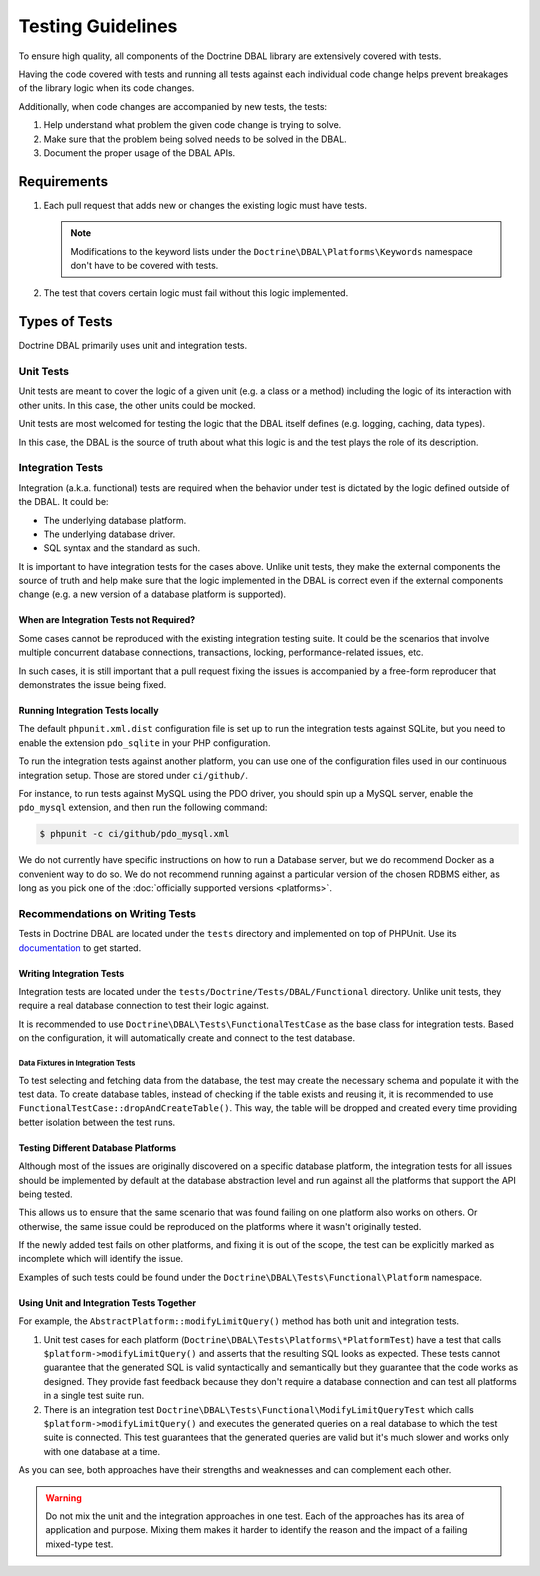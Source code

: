 Testing Guidelines
===================

To ensure high quality, all components of the Doctrine DBAL library are extensively covered with tests.

Having the code covered with tests and running all tests against each individual code change helps prevent
breakages of the library logic when its code changes.

Additionally, when code changes are accompanied by new tests, the tests:

1. Help understand what problem the given code change is trying to solve.
2. Make sure that the problem being solved needs to be solved in the DBAL.
3. Document the proper usage of the DBAL APIs.

Requirements
------------

1. Each pull request that adds new or changes the existing logic must have tests.

   .. note::

       Modifications to the keyword lists under the ``Doctrine\DBAL\Platforms\Keywords`` namespace
       don't have to be covered with tests.

2. The test that covers certain logic must fail without this logic implemented.

Types of Tests
--------------

Doctrine DBAL primarily uses unit and integration tests.

Unit Tests
~~~~~~~~~~

Unit tests are meant to cover the logic of a given unit (e.g. a class or a method) including the logic
of its interaction with other units. In this case, the other units could be mocked.

Unit tests are most welcomed for testing the logic that the DBAL itself defines (e.g. logging, caching, data types).

In this case, the DBAL is the source of truth about what this logic is and the test plays the role of its description.

Integration Tests
~~~~~~~~~~~~~~~~~

Integration (a.k.a. functional) tests are required when the behavior under test is dictated by the logic
defined outside of the DBAL. It could be:

- The underlying database platform.
- The underlying database driver.
- SQL syntax and the standard as such.

It is important to have integration tests for the cases above. Unlike unit tests, they make the external components
the source of truth and help make sure that the logic implemented in the DBAL is correct even if the external components
change (e.g. a new version of a database platform is supported).

When are Integration Tests not Required?
^^^^^^^^^^^^^^^^^^^^^^^^^^^^^^^^^^^^^^^^

Some cases cannot be reproduced with the existing integration testing suite. It could be the scenarios that involve
multiple concurrent database connections, transactions, locking, performance-related issues, etc.

In such cases, it is still important that a pull request fixing the issues is accompanied by a free-form reproducer
that demonstrates the issue being fixed.

Running Integration Tests locally
^^^^^^^^^^^^^^^^^^^^^^^^^^^^^^^^^

The default ``phpunit.xml.dist`` configuration file is set up to run the
integration tests against SQLite, but you need to enable the extension
``pdo_sqlite`` in your PHP configuration.

To run the integration tests against another platform, you can use one
of the configuration files used in our continuous integration setup.
Those are stored under ``ci/github/``.

For instance, to run tests against MySQL using the PDO driver, you
should spin up a MySQL server, enable the ``pdo_mysql`` extension, and
then run the following command:

.. code-block:: console

    $ phpunit -c ci/github/pdo_mysql.xml

We do not currently have specific instructions on how to run a Database
server, but we do recommend Docker as a convenient way to do so.
We do not recommend running against a particular version of the chosen
RDBMS either, as long as you pick one of the
:doc:`officially supported versions <platforms>`.

Recommendations on Writing Tests
~~~~~~~~~~~~~~~~~~~~~~~~~~~~~~~~

Tests in Doctrine DBAL are located under the ``tests`` directory and implemented on top of PHPUnit. Use its
`documentation <https://phpunit.de/documentation.html>`_ to get started.

Writing Integration Tests
^^^^^^^^^^^^^^^^^^^^^^^^^

Integration tests are located under the ``tests/Doctrine/Tests/DBAL/Functional`` directory. Unlike unit tests,
they require a real database connection to test their logic against.

It is recommended to use ``Doctrine\DBAL\Tests\FunctionalTestCase`` as the base class for integration tests.
Based on the configuration, it will automatically create and connect to the test database.

Data Fixtures in Integration Tests
++++++++++++++++++++++++++++++++++

To test selecting and fetching data from the database, the test may create the necessary schema and populate it
with the test data. To create database tables, instead of checking if the table exists and reusing it,
it is recommended to use ``FunctionalTestCase::dropAndCreateTable()``. This way, the table will be dropped and created every time
providing better isolation between the test runs.

Testing Different Database Platforms
^^^^^^^^^^^^^^^^^^^^^^^^^^^^^^^^^^^^

Although most of the issues are originally discovered on a specific database platform,
the integration tests for all issues should be implemented by default at the database abstraction level
and run against all the platforms that support the API being tested.

This allows us to ensure that the same scenario that was found failing on one platform also works on others. Or otherwise,
the same issue could be reproduced on the platforms where it wasn't originally tested.

If the newly added test fails on other platforms, and fixing it is out of the scope, the test can be explicitly marked
as incomplete which will identify the issue.

Examples of such tests could be found under the ``Doctrine\DBAL\Tests\Functional\Platform`` namespace.

Using Unit and Integration Tests Together
^^^^^^^^^^^^^^^^^^^^^^^^^^^^^^^^^^^^^^^^^

For example, the ``AbstractPlatform::modifyLimitQuery()`` method has both unit and integration tests.

1. Unit test cases for each platform (``Doctrine\DBAL\Tests\Platforms\*PlatformTest``) have a test that calls
   ``$platform->modifyLimitQuery()`` and asserts that the resulting SQL looks as expected.
   These tests cannot guarantee that the generated SQL is valid syntactically and semantically but they guarantee
   that the code works as designed. They provide fast feedback because they don't require a database connection
   and can test all platforms in a single test suite run.
2. There is an integration test ``Doctrine\DBAL\Tests\Functional\ModifyLimitQueryTest`` which calls
   ``$platform->modifyLimitQuery()`` and executes the generated queries on a real database to which the test suite
   is connected. This test guarantees that the generated queries are valid but it's much slower and works
   only with one database at a time.

As you can see, both approaches have their strengths and weaknesses and can complement each other.

.. warning::

    Do not mix the unit and the integration approaches in one test. Each of the approaches has its area of application
    and purpose. Mixing them makes it harder to identify the reason and the impact of a failing mixed-type test.
